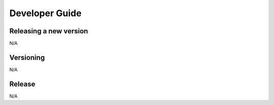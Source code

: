 Developer Guide
===============

Releasing a new version
-----------------------

N/A

Versioning
----------

N/A

Release
-------

N/A